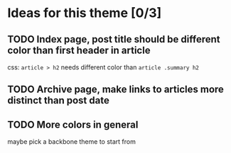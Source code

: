 * Ideas for this theme [0/3]

** TODO Index page, post title should be different color than first header in article
css: =article > h2= needs different color than =article .summary h2=

** TODO Archive page, make links to articles more distinct than post date

** TODO More colors in general
maybe pick a backbone theme to start from
